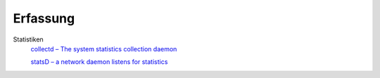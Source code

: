 Erfassung
=========

Statistiken
 `collectd – The system statistics collection daemon <http://collectd.org/>`_

 `statsD – a network daemon listens for statistics <https://github.com/etsy/statsd/>`_


